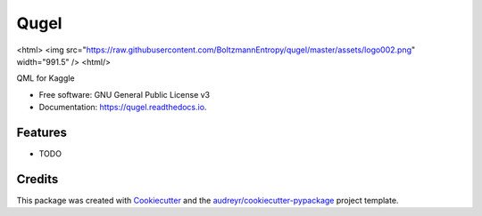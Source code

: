 =====
Qugel
=====


.. image:: https://img.shields.io/pypi/v/qugel.svg
        :target: https://pypi.python.org/pypi/qugel

.. image:: https://img.shields.io/travis/BoltzmannEntropy/qugel.svg
        :target: https://travis-ci.com/BoltzmannEntropy/qugel

.. image:: https://readthedocs.org/projects/qugel/badge/?version=latest
        :target: https://qugel.readthedocs.io/en/latest/?version=latest
        :alt: Documentation Status


<html>
<img src="https://raw.githubusercontent.com/BoltzmannEntropy/qugel/master/assets/logo002.png" width="991.5" />
<html/>

QML for Kaggle


* Free software: GNU General Public License v3
* Documentation: https://qugel.readthedocs.io.


Features
--------

* TODO

Credits
-------

This package was created with Cookiecutter_ and the `audreyr/cookiecutter-pypackage`_ project template.

.. _Cookiecutter: https://github.com/audreyr/cookiecutter
.. _`audreyr/cookiecutter-pypackage`: https://github.com/audreyr/cookiecutter-pypackage
